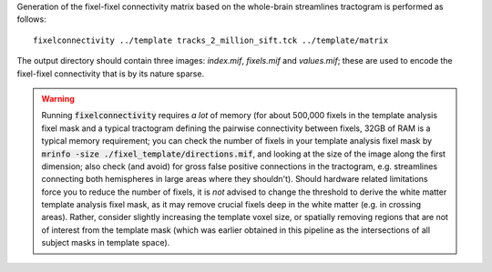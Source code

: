 Generation of the fixel-fixel connectivity matrix based on the whole-brain
streamlines tractogram is performed as follows::

    fixelconnectivity ../template tracks_2_million_sift.tck ../template/matrix

The output directory should contain three images: `index.mif`, `fixels.mif`
and `values.mif`; these are used to encode the fixel-fixel connectivity
that is by its nature sparse.

.. WARNING:: Running :code:`fixelconnectivity` requires *a lot* of memory (for about 500,000 fixels in the template analysis fixel mask and a typical tractogram defining the pairwise connectivity between fixels, 32GB of RAM is a typical memory requirement; you can check the number of fixels in your template analysis fixel mask by :code:`mrinfo -size ./fixel_template/directions.mif`, and looking at the size of the image along the first dimension; also check (and avoid) for gross false positive connections in the tractogram, e.g. streamlines connecting both hemispheres in large areas where they shouldn't). Should hardware related limitations force you to reduce the number of fixels, it is *not* advised to change the threshold to derive the white matter template analysis fixel mask, as it may remove crucial fixels deep in the white matter (e.g. in crossing areas). Rather, consider slightly increasing the template voxel size, or spatially removing regions that are not of interest from the template mask (which was earlier obtained in this pipeline as the intersections of all subject masks in template space).
 
